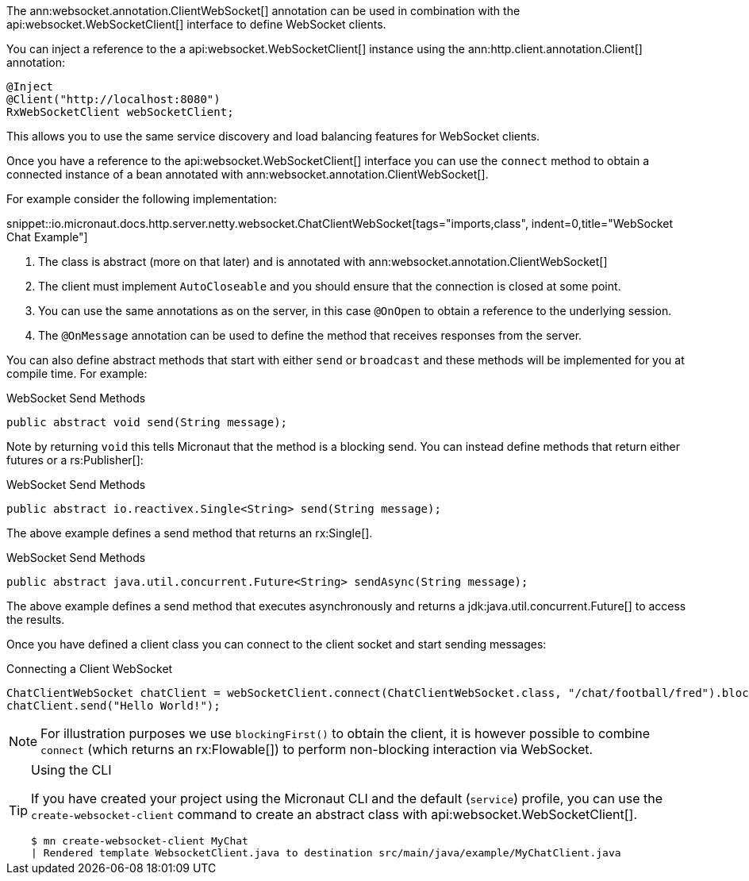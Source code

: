 The ann:websocket.annotation.ClientWebSocket[] annotation can be used in combination with the api:websocket.WebSocketClient[] interface to define WebSocket clients.

You can inject a reference to the a api:websocket.WebSocketClient[] instance using the ann:http.client.annotation.Client[] annotation:

[source,java]
----
@Inject
@Client("http://localhost:8080")
RxWebSocketClient webSocketClient;
----

This allows you to use the same service discovery and load balancing features for WebSocket clients.

Once you have a reference to the api:websocket.WebSocketClient[] interface you can use the `connect` method to obtain a connected instance of a bean annotated with ann:websocket.annotation.ClientWebSocket[].

For example consider the following implementation:

snippet::io.micronaut.docs.http.server.netty.websocket.ChatClientWebSocket[tags="imports,class", indent=0,title="WebSocket Chat Example"]

<1> The class is abstract (more on that later) and is annotated with ann:websocket.annotation.ClientWebSocket[]
<2> The client must implement `AutoCloseable` and you should ensure that the connection is closed at some point.
<3> You can use the same annotations as on the server, in this case `@OnOpen` to obtain a reference to the underlying session.
<4> The `@OnMessage` annotation can be used to define the method that receives responses from the server.

You can also define abstract methods that start with either `send` or `broadcast` and these methods will be implemented for you at compile time. For example:

.WebSocket Send Methods
[source,java]
----
public abstract void send(String message);
----

Note by returning `void` this tells Micronaut that the method is a blocking send. You can instead define methods that return either futures or a rs:Publisher[]:

.WebSocket Send Methods
[source,java]
----
public abstract io.reactivex.Single<String> send(String message);
----

The above example defines a send method that returns an rx:Single[].

.WebSocket Send Methods
[source,java]
----
public abstract java.util.concurrent.Future<String> sendAsync(String message);
----

The above example defines a send method that executes asynchronously and returns a jdk:java.util.concurrent.Future[] to access the results.

Once you have defined a client class you can connect to the client socket and start sending messages:


.Connecting a Client WebSocket
[source,java]
----
ChatClientWebSocket chatClient = webSocketClient.connect(ChatClientWebSocket.class, "/chat/football/fred").blockingFirst();
chatClient.send("Hello World!");
----

NOTE: For illustration purposes we use `blockingFirst()` to obtain the client, it is however possible to combine `connect` (which returns an rx:Flowable[]) to perform non-blocking interaction via WebSocket.

[TIP]
.Using the CLI
====
If you have created your project using the Micronaut CLI and the default (`service`) profile, you can use the `create-websocket-client` command to create an abstract class with api:websocket.WebSocketClient[].

----
$ mn create-websocket-client MyChat
| Rendered template WebsocketClient.java to destination src/main/java/example/MyChatClient.java
----
====